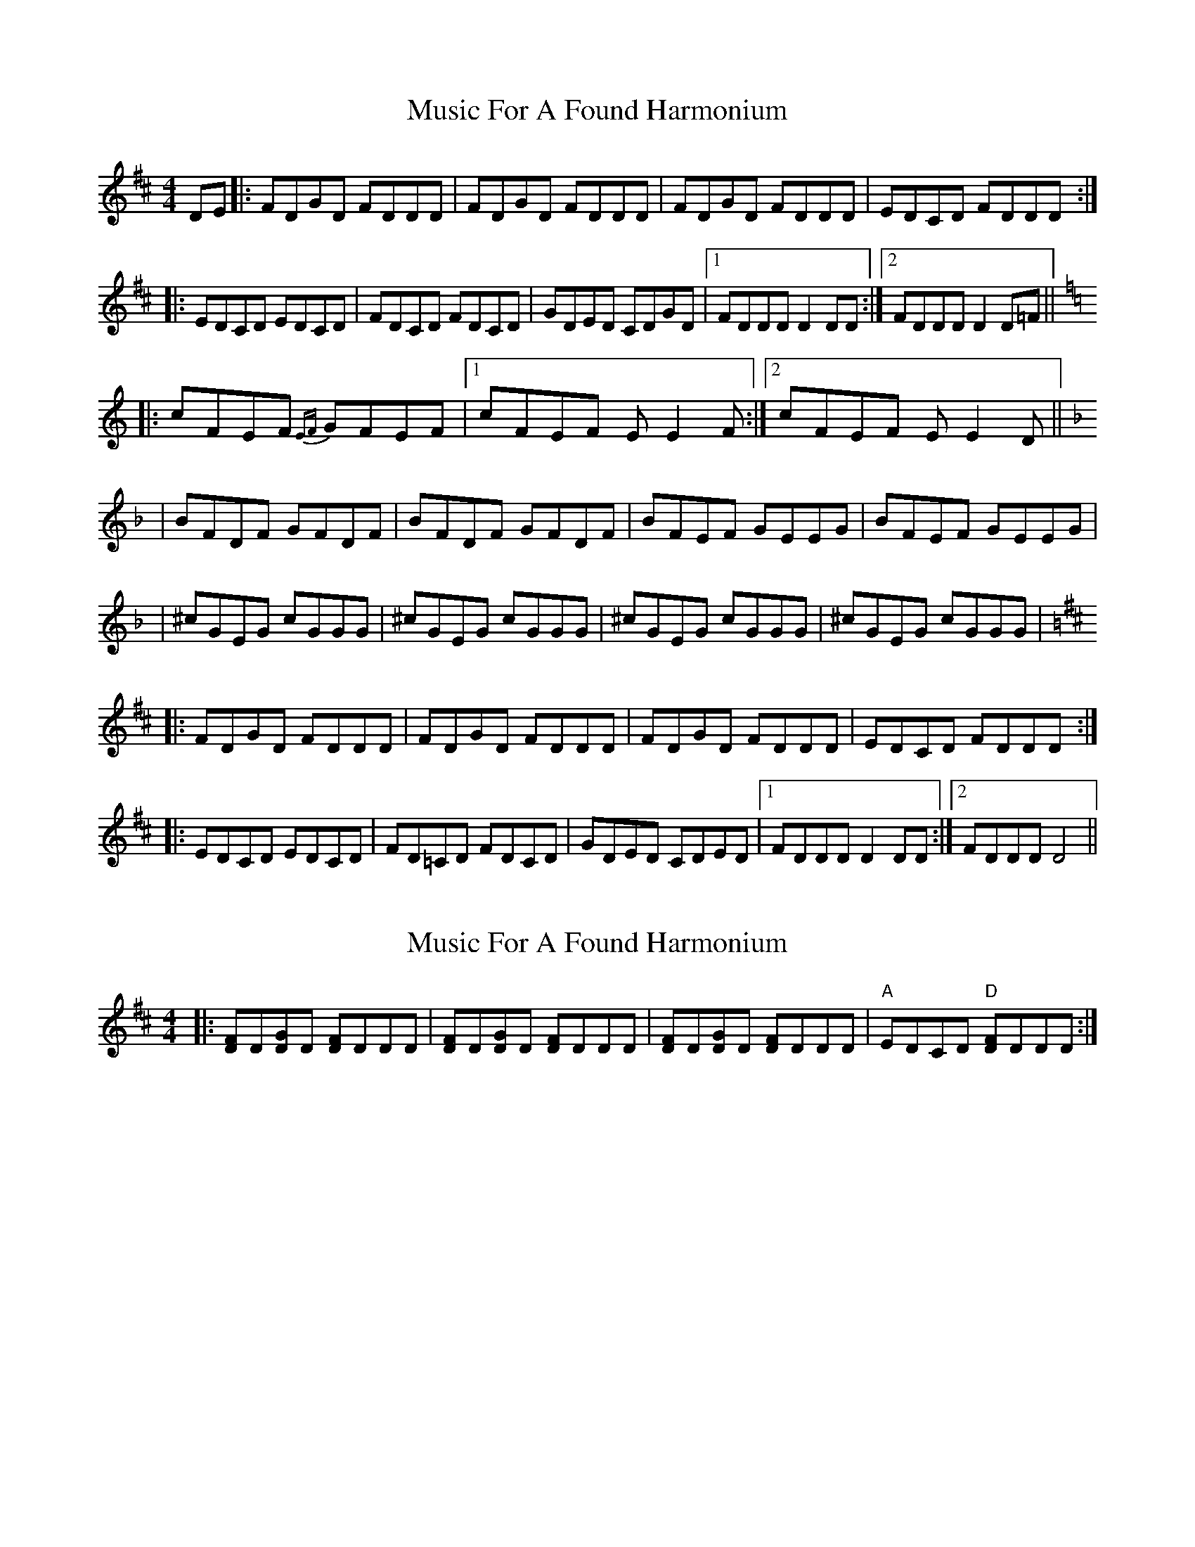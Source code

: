 X: 1
T: Music For A Found Harmonium
Z: Will Harmon
S: https://thesession.org/tunes/346#setting346
R: reel
M: 4/4
L: 1/8
K: Dmaj
DE|:FDGD FDDD|FDGD FDDD|FDGD FDDD|EDCD FDDD:|
|:EDCD EDCD|FDCD FDCD|GDED CDGD|1 FDDD D2 DD:|2 FDDD D2 D=F||
K: Cmaj
|:cFEF {EF}GFEF|1 cFEF EE2 F:|2 cFEF EE2 D||
K: Fmaj
|BFDF GFDF|BFDF GFDF|BFEF GEEG|BFEF GEEG|
|^cGEG cGGG|^cGEG cGGG|^cGEG cGGG|^cGEG cGGG|
K: Dmaj
|:FDGD FDDD|FDGD FDDD|FDGD FDDD|EDCD FDDD:|
|:EDCD EDCD|FD=CD FDCD|GDED CDED|1 FDDD D2 DD:|2 FDDD D4||
X: 2
T: Music For A Found Harmonium
Z: philmoz
S: https://thesession.org/tunes/346#setting13148
R: reel
M: 4/4
L: 1/8
K: Dmaj
|:[FD]D[DG]D [DF]DDD|[FD]D[DG]D [DF]DDD|[FD]D[DG]D [DF]DDD|"A"EDCD "D"[DF]DDD:|!
X: 3
T: Music For A Found Harmonium
Z: bogman
S: https://thesession.org/tunes/346#setting13149
R: reel
M: 4/4
L: 1/8
K: Amaj
AB|:cAdA cAAA|cAdA cAAA|cAdA cAAA|BAGA cAAA:||:BAGA BAGA|cAGA cAGA|dABA GAdA|1 cAAA A2 AA:|2 cAAA A2 A=c|||:gcBc {Bc}dcBc|1 gcBc BB2 c:|2 gcBc BB2 A|||fcAc dcAc|fcAc dcAc|fcBc dBBd|fcBc dBBd||^gdBd gddd|^gdBd gddd|^gdBd gddd|^gdBd gddd||:cAdA cAAA|cAdA cAAA|cAdA cAAA|BAGA cAAA:||:BAGA BAGA|cA=GA cAGA|dABA GABA|1 cAAA A2 AA:|2 cAAA A4||
X: 4
T: Music For A Found Harmonium
Z: JACKB
S: https://thesession.org/tunes/346#setting27169
R: reel
M: 4/4
L: 1/8
K: Gmaj
GA|:BGcG BGGG|BGcG BGGG|BGcG BGGG|AGFG BGGG:|
|:AGFG AGFG|BGFG BGFG|cGAG FGcG|1 BGGG G2 GG:|2 BGGG G2 G=B||
K:Fmaj
|:fBAB {AB}cBAB|1 fBAB AA2 B:|2 fBAB AA2 G||
K:Bmaj
|eBGB cBGB|eBGB cBGB|eBAB cAAc|eBAB cAAc|
|^fcAc fccc|^fcAc fccc|^fcAc fccc|^fcAc fccc|
K:Gmaj
|:BGcG BGGG|BGcG BGGG|BGcG BGGG|AGFG BGGG:|
|:AGFG AGFG|BG=FG BGFG|cGAG FGAG|1 BGGG G2 GG:|2 BGGG G4||
X: 5
T: Music For A Found Harmonium
Z: JACKB
S: https://thesession.org/tunes/346#setting27172
R: reel
M: 4/4
L: 1/8
K: Cmaj
CD|:ECFC EC C2|ECFC EC C2|ECFC EC C2|DCB,C EC C2|
ECFC EC C2|ECFC EC C2|ECFC EC C2|DCB,C EC C2||
|:DCB,C DCB,C|ECB,C ECB,C|FCDC B,CFC|EC C2 C2 C2|
DCB,C DCB,C|ECB,C ECB,C|FCDC B,CFC|EC C2 C2 C=E||
|:_B_EDE FEDE| BEDE FE E2|_B_EDE FE E2|BEDE DE E2|
_B_EDE FEDE| BEDE FE E2|_B_EDE FE E2|BEDE DE E2||
|_A_ECE FE E2|AECE FE E2|_A_EDE FDDF|AEDE FDDF|
|=BFDF =B,F F2|BFDF BF F2|^BFDF =B,F F2|BFDF B,F F2|
=BFDF =B,F F2|BFDF BF F2|^BFDF =B,F F2|BFDF B,F F2|
|:ECFC EC C2|ECFC EC C2|ECFC EC C2|DCB,C EC C2:|
|:DCB,C DCB,C|EC_B,C ECB,C|FCA,C FCB,C|1 ECCC C2 C2:|2 ECCC C4||
X: 6
T: Music For A Found Harmonium
Z: JACKB
S: https://thesession.org/tunes/346#setting27173
R: reel
M: 4/4
L: 1/8
K: Dmaj
DE|:FDGD FD D2|FDGD FD D2|FDGD FD D2|EDCD FD D2|
FDGD FD D2|FDGD FD D2|FDGD FD D2|EDCD FD D2||
|:EDCD EDCD|FDCD FDCD|GDED CDGD|FD D2 D2 D2|
EDCD EDCD|FDCD FDCD|GDED CDGD|FD D2 D2 D=F||
|:_c_FEF GFEF| cFEF GF F2|_c_FEF GF F2|cFEF EF F2|
_c_FEF GFEF| cFEF GF F2|_c_FEF GF F2|cFEF EF F2||
|_B_FDF GF F2|BFDF GF F2|_B_FEF GEEG|BFEF GEEG|
|=cGEG =CG G2|cGEG cG G2|^cGEG =CG G2|cGEG CG G2|
=cGEG =CG G2|cGEG cG G2|^cGEG =CG G2|cGEG CG G2|
|:FDGD FD D2|FDGD FD D2|FDGD FD D2|EDCD FD D2:|
|:EDCD EDCD|FD_CD FDCD|GDB,D GDCD|1 FDDD D2 D2:|2 FDDD D4||
X: 7
T: Music For A Found Harmonium
Z: JACKB
S: https://thesession.org/tunes/346#setting27174
R: reel
M: 4/4
L: 1/8
K: Gmaj
GA|:BGcG BG G2|BGcG BG G2|BGcG BG G2|AGFG BG G2|
BGcG BG G2|BGcG BG G2|BGcG BG G2|AGFG BG G2||
|:AGFG AGFG|BGFG BGFG|cGAG FGcG|BG G2 G2 G2|
AGFG AGFG|BGFG BGFG|cGAG FGcG|BG G2 G2 G=B||
|:_f_BAB cBAB| fBAB cB B2|_f_BAB cB B2|fBAB AB B2|
_f_BAB cBAB| fBAB cB B2|_f_BAB cB B2|fBAB AB B2||
|_e_BGB cB B2|eBGB cB B2|_e_BAB cAAc|eBAB cAAc|
|=fcAc =Fc c2|fcAc fc c2|^fcAc =Fc c2|fcAc Fc c2|
=fcAc =Fc c2|fcAc fc c2|^fcAc =Fc c2|fcAc Fc c2|
|:BGcG BG G2|BGcG BG G2|BGcG BG G2|AGFG BG G2:|
|:AGFG AGFG|BG_FG BGFG|cGEG cGFG|1 BGGG G2 G2:|2 BGGG G4||
